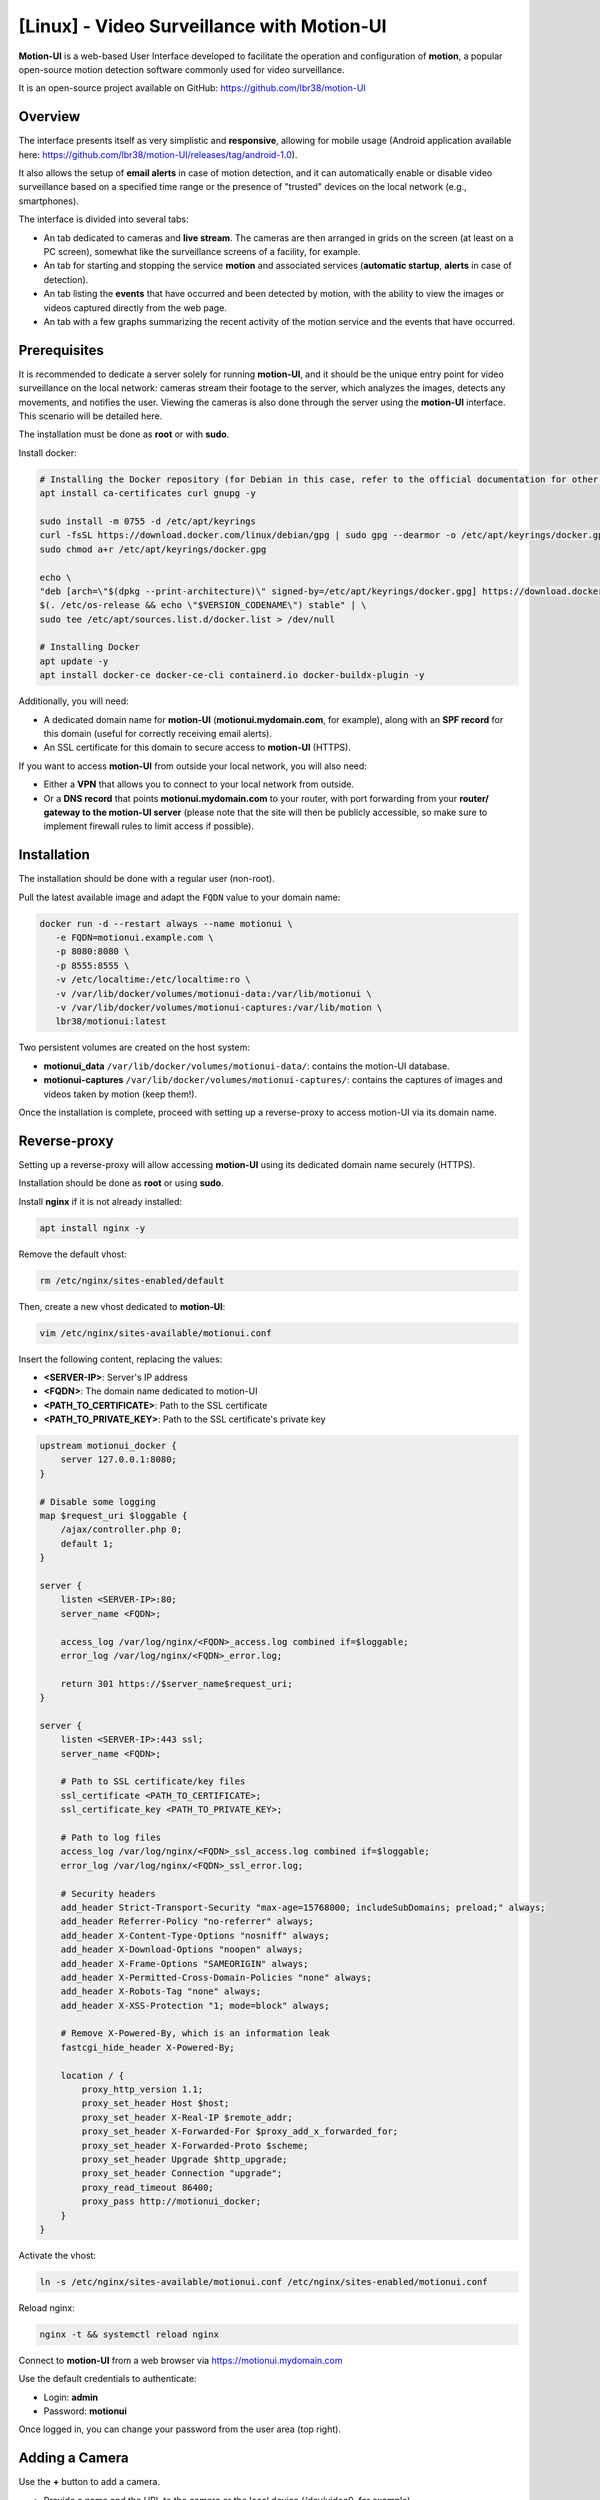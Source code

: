=====================================================
[Linux] - Video Surveillance with Motion-UI
=====================================================

**Motion-UI** is a web-based User Interface developed to facilitate the operation and configuration of **motion**, a popular open-source motion detection software commonly used for video surveillance.

It is an open-source project available on GitHub: https://github.com/lbr38/motion-UI

Overview
--------

The interface presents itself as very simplistic and **responsive**, allowing for mobile usage (Android application available here: https://github.com/lbr38/motion-UI/releases/tag/android-1.0).

It also allows the setup of **email alerts** in case of motion detection, and it can automatically enable or disable video surveillance based on a specified time range or the presence of "trusted" devices on the local network (e.g., smartphones).

.. raw:: html

    <div align="center">
        <a href="https://github.com/user-attachments/assets/bdae2550-819d-40c4-895b-541ee64bdc03">
        <img src="https://github.com/user-attachments/assets/bdae2550-819d-40c4-895b-541ee64bdc03" width=25% align="top"> 
        </a>

        <a href="https://github.com/user-attachments/assets/afe3e48a-3a26-4e75-a6a7-a97b2ac2bf9e">
        <img src="https://github.com/user-attachments/assets/afe3e48a-3a26-4e75-a6a7-a97b2ac2bf9e" width=25% align="top">
        </a>

        <a href="https://github.com/user-attachments/assets/a2472f8b-24fc-4967-bb6a-f8ad8af95270">
        <img src="https://github.com/user-attachments/assets/a2472f8b-24fc-4967-bb6a-f8ad8af95270" width=25% align="top">
        </a>
    </div>
    <br>
    <div align="center">
        <a href="https://github.com/user-attachments/assets/cb9137c7-484a-4c2c-ad0f-c33ef7a602bd">
        <img src="https://github.com/user-attachments/assets/cb9137c7-484a-4c2c-ad0f-c33ef7a602bd" width=25% align="top">
        </a>

        <a href="https://github.com/user-attachments/assets/81c05e3f-599d-4cc1-9d9a-9748fce54763">
        <img src="https://github.com/user-attachments/assets/81c05e3f-599d-4cc1-9d9a-9748fce54763" width=25% align="top">
        </a>

        <a href="https://github.com/user-attachments/assets/04b18116-2af0-4bd3-8438-e9f1fed8c7ed">
        <img src="https://github.com/user-attachments/assets/04b18116-2af0-4bd3-8438-e9f1fed8c7ed" width=25% align="top">
        </a>
    </div>

    <br>


The interface is divided into several tabs:

- An tab dedicated to cameras and **live stream**. The cameras are then arranged in grids on the screen (at least on a PC screen), somewhat like the surveillance screens of a facility, for example.
- An tab for starting and stopping the service **motion** and associated services (**automatic startup**, **alerts** in case of detection).
- An tab listing the **events** that have occurred and been detected by motion, with the ability to view the images or videos captured directly from the web page.
- An tab with a few graphs summarizing the recent activity of the motion service and the events that have occurred.


Prerequisites
-------------

It is recommended to dedicate a server solely for running **motion-UI**, and it should be the unique entry point for video surveillance on the local network: cameras stream their footage to the server, which analyzes the images, detects any movements, and notifies the user. Viewing the cameras is also done through the server using the **motion-UI** interface. This scenario will be detailed here.

The installation must be done as **root** or with **sudo**.

Install docker:

.. code-block:: shell

    # Installing the Docker repository (for Debian in this case, refer to the official documentation for other distributions: https://docs.docker.com/engine/install/)
    apt install ca-certificates curl gnupg -y

    sudo install -m 0755 -d /etc/apt/keyrings
    curl -fsSL https://download.docker.com/linux/debian/gpg | sudo gpg --dearmor -o /etc/apt/keyrings/docker.gpg
    sudo chmod a+r /etc/apt/keyrings/docker.gpg

    echo \
    "deb [arch=\"$(dpkg --print-architecture)\" signed-by=/etc/apt/keyrings/docker.gpg] https://download.docker.com/linux/debian \
    $(. /etc/os-release && echo \"$VERSION_CODENAME\") stable" | \
    sudo tee /etc/apt/sources.list.d/docker.list > /dev/null

    # Installing Docker
    apt update -y
    apt install docker-ce docker-ce-cli containerd.io docker-buildx-plugin -y

Additionally, you will need:

- A dedicated domain name for **motion-UI** (**motionui.mydomain.com**, for example), along with an **SPF record** for this domain (useful for correctly receiving email alerts).
- An SSL certificate for this domain to secure access to **motion-UI** (HTTPS).

If you want to access **motion-UI** from outside your local network, you will also need:

- Either a **VPN** that allows you to connect to your local network from outside.
- Or a **DNS record** that points **motionui.mydomain.com** to your router, with port forwarding from your **router/ gateway to the motion-UI server** (please note that the site will then be publicly accessible, so make sure to implement firewall rules to limit access if possible).


Installation
------------

The installation should be done with a regular user (non-root).

Pull the latest available image and adapt the ``FQDN`` value to your domain name:

.. code-block:: shell

    docker run -d --restart always --name motionui \
       -e FQDN=motionui.example.com \
       -p 8080:8080 \
       -p 8555:8555 \
       -v /etc/localtime:/etc/localtime:ro \
       -v /var/lib/docker/volumes/motionui-data:/var/lib/motionui \
       -v /var/lib/docker/volumes/motionui-captures:/var/lib/motion \
       lbr38/motionui:latest

Two persistent volumes are created on the host system:

- **motionui_data** ``/var/lib/docker/volumes/motionui-data/``: contains the motion-UI database.
- **motionui-captures** ``/var/lib/docker/volumes/motionui-captures/``: contains the captures of images and videos taken by motion (keep them!).

Once the installation is complete, proceed with setting up a reverse-proxy to access motion-UI via its domain name.


Reverse-proxy
-------------

Setting up a reverse-proxy will allow accessing **motion-UI** using its dedicated domain name securely (HTTPS).

Installation should be done as **root** or using **sudo**.

Install **nginx** if it is not already installed:

..  code-block:: shell

    apt install nginx -y

Remove the default vhost:

..  code-block:: shell

    rm /etc/nginx/sites-enabled/default

Then, create a new vhost dedicated to **motion-UI**:

..  code-block:: shell

    vim /etc/nginx/sites-available/motionui.conf

Insert the following content, replacing the values:

- **<SERVER-IP>**: Server's IP address
- **<FQDN>**: The domain name dedicated to motion-UI
- **<PATH_TO_CERTIFICATE>**: Path to the SSL certificate
- **<PATH_TO_PRIVATE_KEY>**: Path to the SSL certificate's private key

..  code-block:: shell

    upstream motionui_docker {
        server 127.0.0.1:8080;
    }

    # Disable some logging
    map $request_uri $loggable {
        /ajax/controller.php 0;
        default 1;
    }

    server {
        listen <SERVER-IP>:80;
        server_name <FQDN>;

        access_log /var/log/nginx/<FQDN>_access.log combined if=$loggable;
        error_log /var/log/nginx/<FQDN>_error.log;

        return 301 https://$server_name$request_uri;
    }
    
    server {
        listen <SERVER-IP>:443 ssl;
        server_name <FQDN>;

        # Path to SSL certificate/key files
        ssl_certificate <PATH_TO_CERTIFICATE>;
        ssl_certificate_key <PATH_TO_PRIVATE_KEY>;

        # Path to log files
        access_log /var/log/nginx/<FQDN>_ssl_access.log combined if=$loggable;
        error_log /var/log/nginx/<FQDN>_ssl_error.log;
    
        # Security headers
        add_header Strict-Transport-Security "max-age=15768000; includeSubDomains; preload;" always;
        add_header Referrer-Policy "no-referrer" always;
        add_header X-Content-Type-Options "nosniff" always;
        add_header X-Download-Options "noopen" always;
        add_header X-Frame-Options "SAMEORIGIN" always;
        add_header X-Permitted-Cross-Domain-Policies "none" always;
        add_header X-Robots-Tag "none" always;
        add_header X-XSS-Protection "1; mode=block" always;

        # Remove X-Powered-By, which is an information leak
        fastcgi_hide_header X-Powered-By;
    
        location / {
            proxy_http_version 1.1;
            proxy_set_header Host $host;
            proxy_set_header X-Real-IP $remote_addr;
            proxy_set_header X-Forwarded-For $proxy_add_x_forwarded_for;
            proxy_set_header X-Forwarded-Proto $scheme;
            proxy_set_header Upgrade $http_upgrade;
            proxy_set_header Connection "upgrade";
            proxy_read_timeout 86400;
            proxy_pass http://motionui_docker;
        }
    }

Activate the vhost:

.. code-block:: shell

    ln -s /etc/nginx/sites-available/motionui.conf /etc/nginx/sites-enabled/motionui.conf

Reload nginx:

.. code-block:: shell

    nginx -t && systemctl reload nginx

Connect to **motion-UI** from a web browser via https://motionui.mydomain.com

Use the default credentials to authenticate:

- Login: **admin**
- Password: **motionui**

Once logged in, you can change your password from the user area (top right).



Adding a Camera
---------------

Use the **+** button to add a camera.

- Provide a name and the URL to the camera or the local device (/dev/video0, for example).
- Specify a username/password if the stream is protected.
- Choose to enable motion detection on this camera.

.. raw:: html

    <div align="center">
        <a href="https://github.com/user-attachments/assets/0413cb57-a87f-4779-87ca-7bcbe8e50fa5">
        <img src="https://github.com/user-attachments/assets/0413cb57-a87f-4779-87ca-7bcbe8e50fa5" align="top"> 
        </a>
    </div> 

    <br>

Camera Configuration
--------------------

If there is a need to modify the configuration of a camera, simply click on the **Configure** button.

.. raw:: html

    <div align="center">
        <a href="https://github.com/user-attachments/assets/42c09a68-b4d1-4950-aa8c-b5dbebf18f52">
        <img src="https://github.com/user-attachments/assets/42c09a68-b4d1-4950-aa8c-b5dbebf18f52" align="top"> 
        </a>
    </div> 

    <br>

From here, it is possible to modify the general parameters of the camera (**name**, **URL**, etc.), and change the **rotation** of the image.

It is also possible to modify the **motion configuration** of the camera (motion detection).

However, it is recommended to **avoid modifying motion parameters in advanced mode**, or at least not without knowing exactly what you are doing.

For example, **it is better to avoid** modifying the following parameters:

- The name and URL parameters (**device_name**, **netcam_url**, **netcam_userpass**, and **rotate**) have values that come from the general parameters of the camera. Therefore, it is best to modify them directly from the **Global settings** fields.
- The parameters related to codecs (**picture_type** and **movie_container**) should not be modified, or you may no longer be able to view the captures directly from motion-UI. 
- The event parameters (**on_event_start**, **on_event_end**, **on_movie_end**, and **on_picture_save**) should not be modified, or you may no longer be able to record motion detection events and receive alerts.


Testing Event Recording
~~~~~~~~~~~~~~~~~~~~~~~

To do this from the **motion-UI** interface: manually start motion (button **Start capture**).

.. raw:: html

    <div align="center">
        <img src="https://github.com/lbr38/motion-UI/assets/54670129/34fd7ac9-0ea0-4b5f-95a0-bbdb9f7b5c01" align="top"> 
    </div>  

    <br>

Then **make a movement** in front of a camera to trigger an event.

If everything goes well, a new ongoing event should appear after a few seconds in the **motion-UI** interface.


Automatic Start and Stop of Motion
----------------------------------

Use the **Enable and configure autostart** button to activate and configure automatic startup.

.. raw:: html

    <div align="center">
        <img src="https://github.com/lbr38/motion-UI/assets/54670129/e3007d7e-f4de-41c2-8c0d-506c393ad59f" align="top"> 
    </div> 

    <br>

There are two types of automatic startups and shutdowns of motion that can be configured:

- Based on the specified time slots for each day. The **motion** service will be active **between** the specified time slot.
- Based on the presence of one or more IP devices connected to the local network. If none of the configured devices are present on the local network, then the motion service will start, assuming that no one is present at home. Motion-UI regularly sends a **ping** to determine if the device is present on the network, so it is necessary to configure static IP leases from the router for each device in the home (smartphones).

.. raw:: html

    <div align="center">
        <a href="https://github.com/user-attachments/assets/373219d1-588f-4097-80d4-e0b533115098">
        <img src="https://github.com/user-attachments/assets/373219d1-588f-4097-80d4-e0b533115098" width=49% align="top"> 
        </a>
    </div>

    <br>


Configure Alerts
----------------

Use the **Enable and configure alerts** button to activate and configure alerts.

.. raw:: html

    <div align="center">
        <img src="https://github.com/lbr38/motion-UI/assets/54670129/7a630e6c-d271-455f-9921-b8adc84d1e49" align="top"> 
    </div> 

    <br>

Configuring alerts requires two configuration points:

- An **SPF record** for the domain name dedicated to motion-UI.
- Event recording must be functional (see '**Testing Event Recording**').


Configuration of Alert Time Slots
~~~~~~~~~~~~~~~~~~~~~~~~~~~~~~~~~

- Fill in the **time slots** during which you wish to **receive alerts** if there is any motion detection. To enable alerts for the **entire day**, you should enter 00:00 for both the start and end time slots.
- Provide the recipient email address that will receive the email alerts. Multiple email addresses can be specified by separating them with a comma.

.. raw:: html

    <div align="center">
        <a href="https://github.com/user-attachments/assets/0dd3bc5b-71f4-46ac-8937-c928716987cb">
            <img src="https://github.com/user-attachments/assets/0dd3bc5b-71f4-46ac-8937-c928716987cb" width=49% align="top"> 
        </a>
    </div>

    <br>


Testing Alerts
~~~~~~~~~~~~~~

Once the previously mentioned points have been properly configured, and the **motionui** service is running, you can test the sending of alerts.

To do this from the **motion-UI** interface:

- Temporarily disable motion autostart if it's enabled, to prevent it from stopping motion in case of alerts.
- Manually start motion (**Start capture**).

Then **create motion** in front of a camera to trigger an alert.

If you encounter any issues, feel free to ask a **question** on the developer's repository or open a new **issue**:

- https://github.com/lbr38/motion-UI/discussions
- https://github.com/lbr38/motion-UI/issues


.. raw:: html

    <script src="https://giscus.app/client.js"
        data-repo="lbr38/documentation"
        data-repo-id="R_kgDOH7ogDw"
        data-category="Announcements"
        data-category-id="DIC_kwDOH7ogD84CS53q"
        data-mapping="pathname"
        data-strict="1"
        data-reactions-enabled="1"
        data-emit-metadata="0"
        data-input-position="bottom"
        data-theme="light"
        data-lang="fr"
        crossorigin="anonymous"
        async>
    </script>

    <!-- Google tag (gtag.js) -->
    <script async src="https://www.googletagmanager.com/gtag/js?id=G-SS18FTVFFS"></script>
    <script>
        window.dataLayer = window.dataLayer || [];
        function gtag(){dataLayer.push(arguments);}
        gtag('js', new Date());

        gtag('config', 'G-SS18FTVFFS');
    </script>


